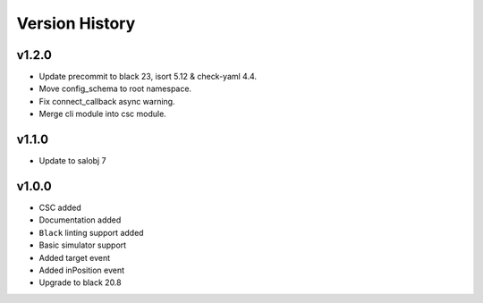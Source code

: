 ===============
Version History
===============

v1.2.0
======
* Update precommit to black 23, isort 5.12 & check-yaml 4.4.
* Move config_schema to root namespace.
* Fix connect_callback async warning.
* Merge cli module into csc module.

v1.1.0
======

* Update to salobj 7

v1.0.0
======

* CSC added
* Documentation added
* ``Black`` linting support added
* Basic simulator support
* Added target event
* Added inPosition event
* Upgrade to black 20.8

